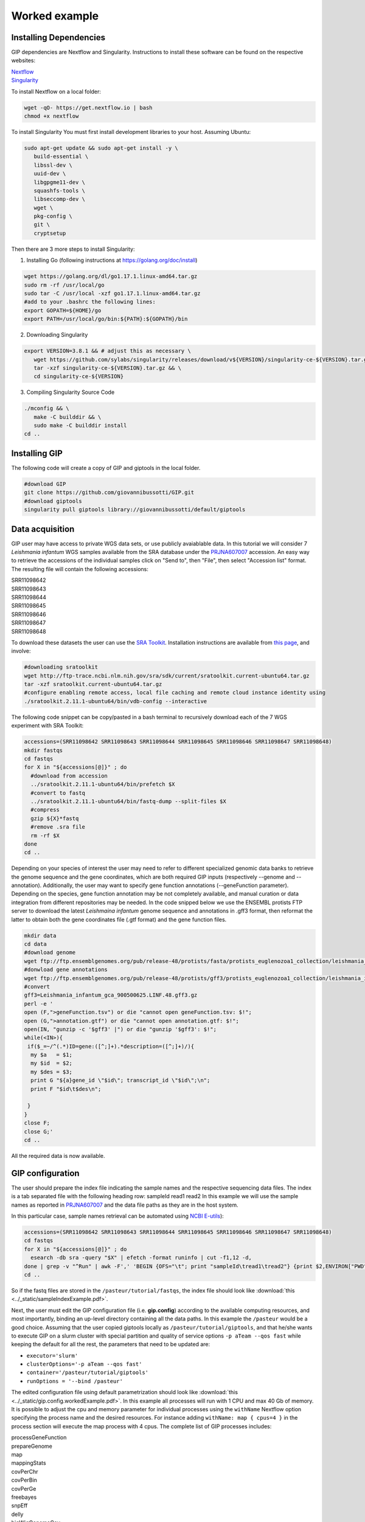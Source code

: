 ##############
Worked example
##############



Installing Dependencies
-----------------------
GIP dependencies are Nextflow and Singularity.
Instructions to install these software can be found on the respective websites:

| `Nextflow <https://www.nextflow.io/docs/latest/getstarted.html>`_
| `Singularity <https://sylabs.io/guides/3.8/user-guide/quick_start.html#install>`_

To install Nextflow on a local folder:

.. code-block:: bash

 wget -qO- https://get.nextflow.io | bash
 chmod +x nextflow


To install Singularity You must first install development libraries to your host. Assuming Ubuntu:

.. code-block:: bash

 sudo apt-get update && sudo apt-get install -y \
    build-essential \
    libssl-dev \
    uuid-dev \
    libgpgme11-dev \
    squashfs-tools \
    libseccomp-dev \
    wget \
    pkg-config \
    git \
    cryptsetup


Then there are 3 more steps to install Singularity:


1) Installing Go (following instructions at https://golang.org/doc/install)

.. code-block:: bash

 wget https://golang.org/dl/go1.17.1.linux-amd64.tar.gz
 sudo rm -rf /usr/local/go
 sudo tar -C /usr/local -xzf go1.17.1.linux-amd64.tar.gz
 #add to your .bashrc the following lines:
 export GOPATH=${HOME}/go
 export PATH=/usr/local/go/bin:${PATH}:${GOPATH}/bin


2) Downloading Singularity

.. code-block:: bash

 export VERSION=3.8.1 && # adjust this as necessary \
    wget https://github.com/sylabs/singularity/releases/download/v${VERSION}/singularity-ce-${VERSION}.tar.gz && \
    tar -xzf singularity-ce-${VERSION}.tar.gz && \
    cd singularity-ce-${VERSION}


3) Compiling Singularity Source Code

.. code-block:: bash

 ./mconfig && \
    make -C builddir && \
    sudo make -C builddir install
 cd ..



Installing GIP
--------------

The following code will create a copy of GIP and giptools in the local folder.

.. code-block:: bash

 #download GIP
 git clone https://github.com/giovannibussotti/GIP.git
 #download giptools
 singularity pull giptools library://giovannibussotti/default/giptools



Data acquisition
----------------

GIP user may have access to private WGS data sets, or use publicly avaiablable data. In this tutorial we will consider 7 *Leishmania infantum* WGS samples available from the SRA database under the `PRJNA607007 <https://www.ncbi.nlm.nih.gov/sra/?term=PRJNA607007>`_ accession.
An easy way to retrieve the accessions of the individual samples click on "Send to", then "File", then select "Accession list" format.
The resulting file will contain the following accessions:

| SRR11098642
| SRR11098643
| SRR11098644
| SRR11098645
| SRR11098646
| SRR11098647
| SRR11098648

To download these datasets the user can use the `SRA Toolkit <https://trace.ncbi.nlm.nih.gov/Traces/sra/sra.cgi?view=toolkit_doc>`_. Installation instructions are available from `this page <https://github.com/ncbi/sra-tools/wiki/02.-Installing-SRA-Toolkit>`_, and involve:

.. code-block:: bash

 #downloading sratoolkit
 wget http://ftp-trace.ncbi.nlm.nih.gov/sra/sdk/current/sratoolkit.current-ubuntu64.tar.gz
 tar -xzf sratoolkit.current-ubuntu64.tar.gz
 #configure enabling remote access, local file caching and remote cloud instance identity using
 ./sratoolkit.2.11.1-ubuntu64/bin/vdb-config --interactive


The following code snippet can be copy/pasted in a bash terminal to recursively download each of the 7 WGS experiment with SRA Toolkit:

.. code-block:: bash

 accessions=(SRR11098642 SRR11098643 SRR11098644 SRR11098645 SRR11098646 SRR11098647 SRR11098648)
 mkdir fastqs
 cd fastqs
 for X in "${accessions[@]}" ; do
   #download from accession
   ../sratoolkit.2.11.1-ubuntu64/bin/prefetch $X
   #convert to fastq
   ../sratoolkit.2.11.1-ubuntu64/bin/fastq-dump --split-files $X
   #compress
   gzip ${X}*fastq
   #remove .sra file
   rm -rf $X
 done
 cd ..
 

Depending on your species of interest the user may need to refer to different specialized genomic data banks to retrieve the genome sequence and the gene coordinates, which are both required GIP inputs (respectively \-\-genome and \-\-annotation).
Additionally, the user may want to specify gene function annotations (\-\-geneFunction parameter). Depending on the species, gene function annotation may be not completely available, and manual curation or data integration from different repositories may be needed.
In the code snipped below we use the ENSEMBL protists FTP server to download the latest *Leishmaina infantum* genome sequence and annotations in .gff3 format, then reformat the latter to obtain both the gene coordinates file (.gtf format) and the gene function files.

.. code-block:: bash

 mkdir data
 cd data
 #download genome
 wget ftp://ftp.ensemblgenomes.org/pub/release-48/protists/fasta/protists_euglenozoa1_collection/leishmania_infantum_gca_900500625/dna/Leishmania_infantum_gca_900500625.LINF.dna.toplevel.fa.gz  
 #donwload gene annotations
 wget ftp://ftp.ensemblgenomes.org/pub/release-48/protists/gff3/protists_euglenozoa1_collection/leishmania_infantum_gca_900500625/Leishmania_infantum_gca_900500625.LINF.48.gff3.gz
 #convert
 gff3=Leishmania_infantum_gca_900500625.LINF.48.gff3.gz
 perl -e '
 open (F,">geneFunction.tsv") or die "cannot open geneFunction.tsv: $!";
 open (G,">annotation.gtf") or die "cannot open annotation.gtf: $!";
 open(IN, "gunzip -c '$gff3' |") or die "gunzip '$gff3': $!";
 while(<IN>){
  if($_=~/^(.*)ID=gene:([^;]+).*description=([^;]+)/){
   my $a   = $1;
   my $id  = $2;
   my $des = $3;
   print G "${a}gene_id \"$id\"; transcript_id \"$id\";\n";
   print F "$id\t$des\n";

  }
 }
 close F;
 close G;' 
 cd ..


All the required data is now available. 
 


GIP configuration
-----------------

The user should prepare the index file indicating the sample names and the respective sequencing data files.
The index is a tab separated file with the following heading row: sampleId	read1	read2
In this example we will use the sample names as reported in `PRJNA607007 <https://www.ncbi.nlm.nih.gov/bioproject/PRJNA607007>`_ and the data file paths as they are in the host system.

In this particular case, sample names retrieval can be automated using `NCBI E-utils <https://www.ncbi.nlm.nih.gov/books/NBK179288>`_):

.. code-block:: bash

  accessions=(SRR11098642 SRR11098643 SRR11098644 SRR11098645 SRR11098646 SRR11098647 SRR11098648)
  cd fastqs
  for X in "${accessions[@]}" ; do
    esearch -db sra -query "$X" | efetch -format runinfo | cut -f1,12 -d,
  done | grep -v "^Run" | awk -F',' 'BEGIN {OFS="\t"; print "sampleId\tread1\tread2"} {print $2,ENVIRON["PWD"]"/"$1"_1.fastq.gz",ENVIRON["PWD"]"/"$1"_2.fastq.gz"}'> sample_ids.tsv
  cd ..


So if the fastq files are stored in the ``/pasteur/tutorial/fastqs``, the index file should look like :download:`this <../_static/sampleIndexExample.pdf>`.


Next, the user must edit the GIP configuration file (i.e. **gip.config**) according to the available computing resources, and most importantly, binding an up-level directory containing all the data paths. In this example the ``/pasteur`` would be a good choice. 
Assuming that the user copied giptools locally as ``/pasteur/tutorial/giptools``, and that he/she wants to execute GIP on a slurm cluster with special partition and quality of service options ``-p aTeam --qos fast`` while keeping the default for all the rest, the parameters that need to be updated are:

* ``executor='slurm'``
* ``clusterOptions='-p aTeam --qos fast'``
* ``container='/pasteur/tutorial/giptools'`` 
* ``runOptions = '--bind /pasteur'``

The edited configuration file using default parametrization should look like :download:`this <../_static/gip.config.workedExample.pdf>`.
In this example all processes will run with 1 CPU and max 40 Gb of memory.
It is possible to adjust the cpu and memory parameter for individual processes using the ``withName`` Nextflow option specifying the process name and the desired resources. For instance adding ``withName: map { cpus=4 }`` in the process section will execute the map process with 4 cpus.
The complete list of GIP processes includes:

| processGeneFunction
| prepareGenome
| map
| mappingStats
| covPerChr
| covPerBin
| covPerGe
| freebayes
| snpEff
| delly
| bigWigGenomeCov
| covPerClstr
| report

The processes that can  benefit from multi CPU parallelization are: prepareGenome, map and bigWigGenomeCov.
The map process that has by far the highest memory requirements and execution time:

.. figure:: ../_static/memory.png
      :width: 100 %

.. figure:: ../_static/time.png
      :width: 100 %


If instead the user cannot take advantage of a computing cluster, then he/she can run GIP locally by simply specifying ``executor='local'``.


GIP execution
-------------

To run GIP:

.. code-block:: bash

 ./nextflow GIP/gip --genome /pasteur/tutorial/data/Leishmania_infantum_gca_900500625.LINF.dna.toplevel.fa.gz \
              --annotation /pasteur/tutorial/data/annotation.gtf \
              --geneFunctions /pasteur/tutorial/data/geneFunction.tsv \
              --index index.tsv \
              -c gip.config

If executed on a computing cluster, `it is recommended not to run nextflow on the submission node directly <https://www.nextflow.io/blog/2021/5_tips_for_hpc_users.html>`_).
For instance, if the executor is slurm, the above command-line should be executed via sbatch.

Assuming that the user now wants to test a stricter parametrization for the SNV filtering he/she can edit the filterFreebayesOPT parameter and increase the \-\-minFreq value to 0.3. Then, when re-execute GIP, it is possible to add the ``-resume`` option to the command line to compute just the processes affected by the parameter change. GIP will re-use the cached results of all the other processes.

